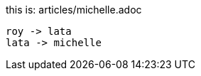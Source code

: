 this is: articles/michelle.adoc
[plantuml, images/roy-lata-michelle, png]
....
roy -> lata
lata -> michelle

....

